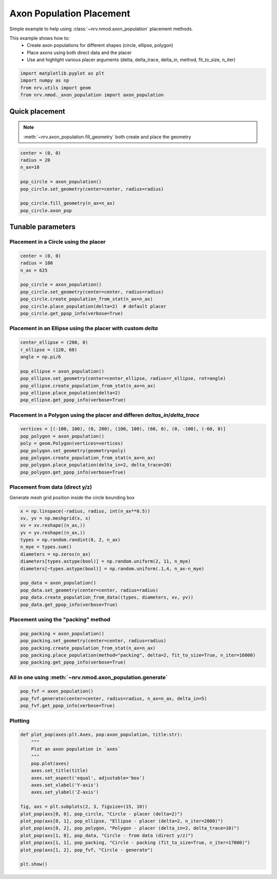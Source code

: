 
.. DO NOT EDIT.
.. THIS FILE WAS AUTOMATICALLY GENERATED BY SPHINX-GALLERY.
.. TO MAKE CHANGES, EDIT THE SOURCE PYTHON FILE:
.. "examples/generic/21_place_population.py"
.. LINE NUMBERS ARE GIVEN BELOW.

.. only:: html

    .. note::
        :class: sphx-glr-download-link-note

        :ref:`Go to the end <sphx_glr_download_examples_generic_21_place_population.py>`
        to download the full example code.

.. rst-class:: sphx-glr-example-title

.. _sphx_glr_examples_generic_21_place_population.py:


Axon Population Placement
=========================

Simple example to help using :class:`~nrv.nmod.axon_population` placement methods.

This example shows how to:
    - Create axon populations for different shapes (circle, ellipse, polygon)
    - Place axons using both direct data and the placer
    - Use and highlight various placer arguments (delta, delta_trace, delta_in, method, fit_to_size, n_iter)

.. seealso::
    :doc:`Users' guide <../../usersguide/populations>`

.. GENERATED FROM PYTHON SOURCE LINES 15-23

.. code-block:: Python


    import matplotlib.pyplot as plt
    import numpy as np
    from nrv.utils import geom
    from nrv.nmod._axon_population import axon_population










.. GENERATED FROM PYTHON SOURCE LINES 24-29

Quick placement
---------------
.. note::

  :meth:`~nrv.axon_population.fill_geometry` both create and place the geometry

.. GENERATED FROM PYTHON SOURCE LINES 29-40

.. code-block:: Python


    center = (0, 0)
    radius = 20
    n_ax=10

    pop_circle = axon_population()
    pop_circle.set_geometry(center=center, radius=radius)

    pop_circle.fill_geometry(n_ax=n_ax)
    pop_circle.axon_pop





.. rst-class:: sphx-glr-script-out

 .. code-block:: none

    NRV INFO: On 10 axons to generate, there are 3 Myelinated and 7 Unmyelinated
    Placing... ━━━━━━━━━━━━━━━━━━━━━━━━━━━━━━━━━━━━━━━━ 100% 0:00:00


.. raw:: html

    <div class="output_subarea output_html rendered_html output_result">
    <div>
    <style scoped>
        .dataframe tbody tr th:only-of-type {
            vertical-align: middle;
        }

        .dataframe tbody tr th {
            vertical-align: top;
        }

        .dataframe thead th {
            text-align: right;
        }
    </style>
    <table border="1" class="dataframe">
      <thead>
        <tr style="text-align: right;">
          <th></th>
          <th>types</th>
          <th>diameters</th>
          <th>y</th>
          <th>z</th>
          <th>is_placed</th>
          <th>node_shift</th>
        </tr>
      </thead>
      <tbody>
        <tr>
          <th>0</th>
          <td>0.0</td>
          <td>0.960120</td>
          <td>-11.719259</td>
          <td>1.746613</td>
          <td>True</td>
          <td>0.000000</td>
        </tr>
        <tr>
          <th>1</th>
          <td>0.0</td>
          <td>2.209619</td>
          <td>9.894702</td>
          <td>-1.794247</td>
          <td>True</td>
          <td>0.000000</td>
        </tr>
        <tr>
          <th>2</th>
          <td>1.0</td>
          <td>2.789579</td>
          <td>-0.897268</td>
          <td>-15.832871</td>
          <td>True</td>
          <td>0.514995</td>
        </tr>
        <tr>
          <th>3</th>
          <td>1.0</td>
          <td>3.398798</td>
          <td>4.188172</td>
          <td>5.486005</td>
          <td>True</td>
          <td>0.238044</td>
        </tr>
        <tr>
          <th>4</th>
          <td>0.0</td>
          <td>1.518036</td>
          <td>-17.805801</td>
          <td>6.774598</td>
          <td>True</td>
          <td>0.000000</td>
        </tr>
        <tr>
          <th>5</th>
          <td>0.0</td>
          <td>1.349499</td>
          <td>0.882568</td>
          <td>-18.991319</td>
          <td>True</td>
          <td>0.000000</td>
        </tr>
        <tr>
          <th>6</th>
          <td>0.0</td>
          <td>2.180561</td>
          <td>-10.012510</td>
          <td>8.730826</td>
          <td>True</td>
          <td>0.000000</td>
        </tr>
        <tr>
          <th>7</th>
          <td>0.0</td>
          <td>1.355311</td>
          <td>11.191248</td>
          <td>-5.710436</td>
          <td>True</td>
          <td>0.000000</td>
        </tr>
        <tr>
          <th>8</th>
          <td>0.0</td>
          <td>1.250701</td>
          <td>13.809219</td>
          <td>-4.182802</td>
          <td>True</td>
          <td>0.000000</td>
        </tr>
        <tr>
          <th>9</th>
          <td>1.0</td>
          <td>3.436874</td>
          <td>15.834680</td>
          <td>-0.986666</td>
          <td>True</td>
          <td>0.216937</td>
        </tr>
      </tbody>
    </table>
    </div>
    </div>
    <br />
    <br />

.. GENERATED FROM PYTHON SOURCE LINES 41-46

Tunable parameters
------------------

Placement in a Circle using the placer
^^^^^^^^^^^^^^^^^^^^^^^^^^^^^^^^^^^^^^

.. GENERATED FROM PYTHON SOURCE LINES 46-56

.. code-block:: Python

    center = (0, 0)
    radius = 100
    n_ax = 625

    pop_circle = axon_population()
    pop_circle.set_geometry(center=center, radius=radius)
    pop_circle.create_population_from_stat(n_ax=n_ax)
    pop_circle.place_population(delta=2)  # default placer
    pop_circle.get_ppop_info(verbose=True)





.. rst-class:: sphx-glr-script-out

 .. code-block:: none

    NRV INFO: On 625 axons to generate, there are 188 Myelinated and 437 Unmyelinated
    Placing... ━━━━━━━━━━━━━━━━━━━━━━━━━━━━━━━━━━━━━━━━ 100% 0:00:00
    NRV INFO: minimal distance: 2.003136831572715
    NRV INFO: average minimal distance: 2.7883824020325236
    NRV INFO: Maximal minimal distance: 6.429877949603505
    NRV INFO: Outer box: ((np.float64(-94.47138985184193), np.float64(-96.62279564341591)), (np.float64(95.80218357173072), np.float64(94.96437026863205)))




.. GENERATED FROM PYTHON SOURCE LINES 57-59

Placement in an Ellipse using the placer with custom `delta`
^^^^^^^^^^^^^^^^^^^^^^^^^^^^^^^^^^^^^^^^^^^^^^^^^^^^^^^^^^^^

.. GENERATED FROM PYTHON SOURCE LINES 59-69

.. code-block:: Python

    center_ellipse = (200, 0)
    r_ellipse = (120, 60)
    angle = np.pi/6

    pop_ellipse = axon_population()
    pop_ellipse.set_geometry(center=center_ellipse, radius=r_ellipse, rot=angle)
    pop_ellipse.create_population_from_stat(n_ax=n_ax)
    pop_ellipse.place_population(delta=2)
    pop_ellipse.get_ppop_info(verbose=True)





.. rst-class:: sphx-glr-script-out

 .. code-block:: none

    NRV INFO: On 625 axons to generate, there are 188 Myelinated and 437 Unmyelinated
    Placing... ━━━━━━━━━━━━━━━━━━━━━━━━━━━━━━━━━━━━━━━━ 100% 0:00:00
    NRV INFO: minimal distance: 2.002192141951094
    NRV INFO: average minimal distance: 2.3500811050722774
    NRV INFO: Maximal minimal distance: 3.9983854728272865
    NRV INFO: Outer box: ((np.float64(96.03886857086125), np.float64(-77.03117491115061)), (np.float64(304.9067622163896), np.float64(76.38692291031137)))




.. GENERATED FROM PYTHON SOURCE LINES 70-72

Placement in a Polygon using the placer and differen `deltas_in`/`delta_trace`
^^^^^^^^^^^^^^^^^^^^^^^^^^^^^^^^^^^^^^^^^^^^^^^^^^^^^^^^^^^^^^^^^^^^^^^^^^^^^^

.. GENERATED FROM PYTHON SOURCE LINES 72-81

.. code-block:: Python


    vertices = [(-100, 100), (0, 200), (100, 100), (60, 0), (0, -100), (-60, 0)]
    pop_polygon = axon_population()
    poly = geom.Polygon(vertices=vertices)
    pop_polygon.set_geometry(geometry=poly)
    pop_polygon.create_population_from_stat(n_ax=n_ax)
    pop_polygon.place_population(delta_in=2, delta_trace=20)
    pop_polygon.get_ppop_info(verbose=True)





.. rst-class:: sphx-glr-script-out

 .. code-block:: none

    NRV INFO: On 625 axons to generate, there are 188 Myelinated and 437 Unmyelinated
    Placing... ━━━━━━━━━━━━━━━━━━━━━━━━━━━━━━━━━━━━━━━━ 100% 0:00:07
    NRV INFO: 32axons not placed
    NRV INFO: minimal distance: -1.224549098196393
    NRV INFO: average minimal distance: 1.9934938570403458
    NRV INFO: Maximal minimal distance: 3.014820342718302
    NRV INFO: Outer box: ((np.float64(-72.73791298277241), np.float64(-55.39297352202542)), (np.float64(75.2276771153939), np.float64(169.33214882004333)))




.. GENERATED FROM PYTHON SOURCE LINES 82-86

Placement from data (direct y/z)
^^^^^^^^^^^^^^^^^^^^^^^^^^^^^^^^

Generate mesh grid position inside the circle bounding box

.. GENERATED FROM PYTHON SOURCE LINES 86-102

.. code-block:: Python


    x = np.linspace(-radius, radius, int(n_ax**0.5))
    xv, yv = np.meshgrid(x, x)
    xv = xv.reshape((n_ax,))
    yv = yv.reshape((n_ax,))
    types = np.random.randint(0, 2, n_ax)
    n_mye = types.sum()
    diameters = np.zeros(n_ax)
    diameters[types.astype(bool)] = np.random.uniform(2, 11, n_mye)
    diameters[~types.astype(bool)] = np.random.uniform(.1,4, n_ax-n_mye)

    pop_data = axon_population()
    pop_data.set_geometry(center=center, radius=radius)
    pop_data.create_population_from_data((types, diameters, xv, yv))
    pop_data.get_ppop_info(verbose=True)





.. rst-class:: sphx-glr-script-out

 .. code-block:: none

    NRV INFO: Axon placed population generated from data
    NRV INFO: minimal distance: -2.2103775962246672
    NRV INFO: average minimal distance: 2.4674672592833393
    NRV INFO: Maximal minimal distance: 6.689547950762082
    NRV INFO: Outer box: ((np.float64(-100.0), np.float64(-100.0)), (np.float64(100.0), np.float64(100.0)))




.. GENERATED FROM PYTHON SOURCE LINES 103-105

Placement using the "packing" method
^^^^^^^^^^^^^^^^^^^^^^^^^^^^^^^^^^^^

.. GENERATED FROM PYTHON SOURCE LINES 105-113

.. code-block:: Python


    pop_packing = axon_population()
    pop_packing.set_geometry(center=center, radius=radius)
    pop_packing.create_population_from_stat(n_ax=n_ax)
    pop_packing.place_population(method="packing", delta=2, fit_to_size=True, n_iter=16000)
    pop_packing.get_ppop_info(verbose=True)






.. rst-class:: sphx-glr-script-out

 .. code-block:: none

    NRV INFO: On 625 axons to generate, there are 188 Myelinated and 437 Unmyelinated
    NRV INFO: Axon packing initiated. This might take a while...
    Packing... ━━━━━━━━━━━━━━━━━━━━━━━━━━━━━━━━━━━━━━━━ 100% 0:00:32
    NRV INFO: Packing done!
    NRV INFO: minimal distance: 1.769244989826337
    NRV INFO: average minimal distance: 2.3580701834595144
    NRV INFO: Maximal minimal distance: 6.259760445136788
    NRV INFO: Outer box: ((np.float64(-72.53150077586874), np.float64(-72.44691013316684)), (np.float64(73.03586475794576), np.float64(73.2961927567928)))




.. GENERATED FROM PYTHON SOURCE LINES 114-116

All in one using :meth:`~nrv.nmod.axon_population.generate`
^^^^^^^^^^^^^^^^^^^^^^^^^^^^^^^^^^^^^^^^^^^^^^^^^^^^^^^^^^^

.. GENERATED FROM PYTHON SOURCE LINES 116-121

.. code-block:: Python


    pop_fvf = axon_population()
    pop_fvf.generate(center=center, radius=radius, n_ax=n_ax, delta_in=5)
    pop_fvf.get_ppop_info(verbose=True)





.. rst-class:: sphx-glr-script-out

 .. code-block:: none

    NRV INFO: On 625 axons to generate, there are 188 Myelinated and 437 Unmyelinated
    Placing... ━━━━━━━━━━━━━━━━━━━━━━━━━━━━━━━━━━━━━━━━ 100% 0:00:03
    NRV INFO: 278axons not placed
    NRV INFO: minimal distance: -2.1369739478957914
    NRV INFO: average minimal distance: 2.1540827330504912
    NRV INFO: Maximal minimal distance: 6.802106434395377
    NRV INFO: Outer box: ((np.float64(-97.2402741948308), np.float64(-97.99588940737056)), (np.float64(98.71680942675214), np.float64(97.3080465505196)))




.. GENERATED FROM PYTHON SOURCE LINES 122-124

Plotting
^^^^^^^^

.. GENERATED FROM PYTHON SOURCE LINES 124-144

.. code-block:: Python


    def plot_pop(axes:plt.Axes, pop:axon_population, title:str):
        """
        Plot an axon population in `axes`
        """
        pop.plot(axes)
        axes.set_title(title)
        axes.set_aspect('equal', adjustable='box')
        axes.set_xlabel('Y-axis')
        axes.set_ylabel('Z-axis')

    fig, axs = plt.subplots(2, 3, figsize=(15, 10))
    plot_pop(axs[0, 0], pop_circle, "Circle - placer (delta=2)")
    plot_pop(axs[0, 1], pop_ellipse, "Ellipse - placer (delta=2, n_iter=2000)")
    plot_pop(axs[0, 2], pop_polygon, "Polygon - placer (delta_in=2, delta_trace=10)")
    plot_pop(axs[1, 0], pop_data, "Circle - from data (direct y/z)")
    plot_pop(axs[1, 1], pop_packing, "Circle - packing (fit_to_size=True, n_iter=17000)")
    plot_pop(axs[1, 2], pop_fvf, "Circle - generate")

    plt.show()



.. image-sg:: /examples/generic/images/sphx_glr_21_place_population_001.png
   :alt: Circle - placer (delta=2), Ellipse - placer (delta=2, n_iter=2000), Polygon - placer (delta_in=2, delta_trace=10), Circle - from data (direct y/z), Circle - packing (fit_to_size=True, n_iter=17000), Circle - generate
   :srcset: /examples/generic/images/sphx_glr_21_place_population_001.png
   :class: sphx-glr-single-img






.. rst-class:: sphx-glr-timing

   **Total running time of the script:** (0 minutes 44.763 seconds)


.. _sphx_glr_download_examples_generic_21_place_population.py:

.. only:: html

  .. container:: sphx-glr-footer sphx-glr-footer-example

    .. container:: sphx-glr-download sphx-glr-download-jupyter

      :download:`Download Jupyter notebook: 21_place_population.ipynb <21_place_population.ipynb>`

    .. container:: sphx-glr-download sphx-glr-download-python

      :download:`Download Python source code: 21_place_population.py <21_place_population.py>`

    .. container:: sphx-glr-download sphx-glr-download-zip

      :download:`Download zipped: 21_place_population.zip <21_place_population.zip>`
